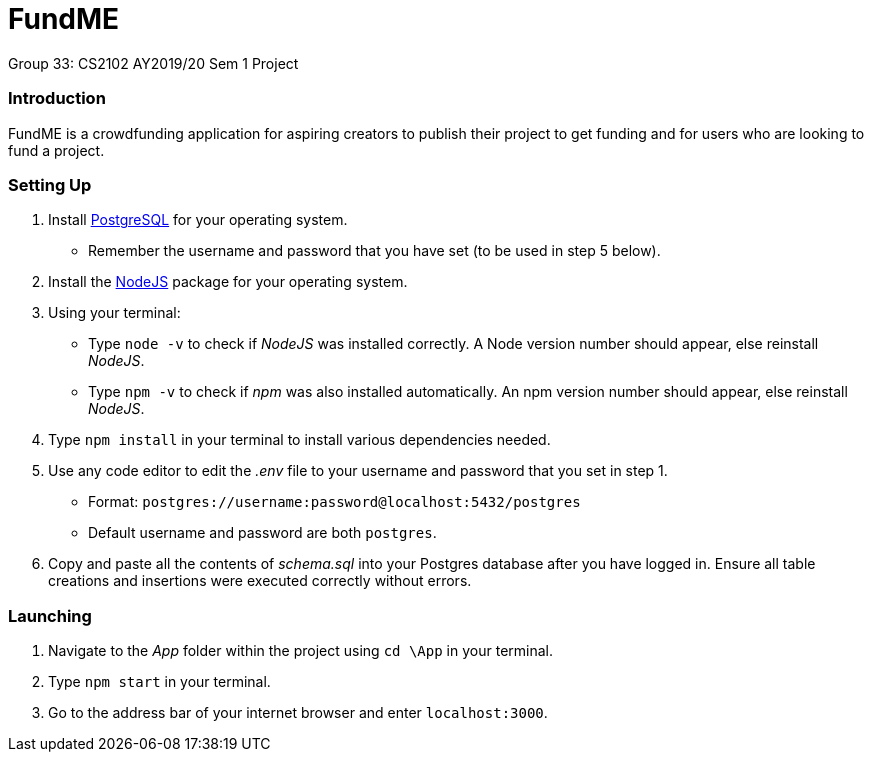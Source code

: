 # FundME
Group 33: CS2102 AY2019/20 Sem 1 Project

=== Introduction
FundME is a crowdfunding application for aspiring creators to publish their project to get funding and for users who are looking to fund a project.

=== Setting Up
1. Install https://www.postgresql.org/download/[PostgreSQL] for your operating system. 
* Remember the username and password that you have set (to be used in step 5 below).
2. Install the https://nodejs.org/en/download/[NodeJS] package for your operating system. 
3. Using your terminal:
* Type `node -v` to check if _NodeJS_ was installed correctly. A Node version number should appear, else reinstall _NodeJS_. 
* Type `npm -v` to check if _npm_ was also installed automatically. An npm version number should appear, else reinstall _NodeJS_.
5. Type `npm install` in your terminal to install various dependencies needed.
6. Use any code editor to edit the _.env_ file to your username and password that you set in step 1. 
* Format: `postgres://username:password@localhost:5432/postgres`
* Default username and password are both `postgres`.
7. Copy and paste all the contents of _schema.sql_ into your Postgres database after you have logged in. Ensure all table creations and insertions were executed correctly without errors.

=== Launching
1. Navigate to the _App_ folder within the project using `cd \App` in your terminal.
2. Type `npm start` in your terminal.
3. Go to the address bar of your internet browser and enter `localhost:3000`. 